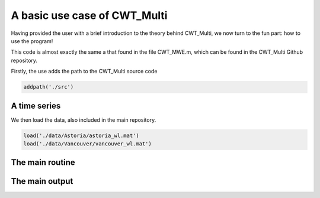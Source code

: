 =========================================
A basic use case of CWT_Multi
=========================================

Having provided the user with a brief introduction
to the theory behind CWT_Multi, we now turn to the
fun part: how to use the program!

This code is almost exactly the same a that found in the file
CWT_MWE.m, which can be found in the CWT_Multi Github repository.

Firstly, the use adds the path to the CWT_Multi source code


.. code-block:: language

   addpath('./src')


A time series
~~~~~~~~~~~~~~~~~~~~~~~~~
We then load the data, also included in the main repository.

.. code-block:: matlab

   load('./data/Astoria/astoria_wl.mat')
   load('./data/Vancouver/vancouver_wl.mat')


The main routine
~~~~~~~~~~~~~~~~~~~~~~~~~





The main output
~~~~~~~~~~~~~~~~~~~~~~~~~







